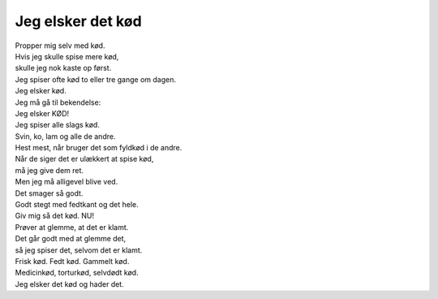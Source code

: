 Jeg elsker det kød
------------------
.. line-block::
   Propper mig selv med kød.
   Hvis jeg skulle spise mere kød,
   skulle jeg nok kaste op først.
   Jeg spiser ofte kød to eller tre gange om dagen.
   Jeg elsker kød.
   Jeg må gå til bekendelse:
   Jeg elsker KØD!
   Jeg spiser alle slags kød.
   Svin, ko, lam og alle de andre.
   Hest mest, når bruger det som fyldkød i de andre.
   Når de siger det er ulækkert at spise kød,
   må jeg give dem ret.
   Men jeg må alligevel blive ved.
   Det smager så godt.
   Godt stegt med fedtkant og det hele.
   Giv mig så det kød. NU!
   Prøver at glemme, at det er klamt.
   Det går godt med at glemme det,
   så jeg spiser det, selvom det er klamt.
   Frisk kød. Fedt kød. Gammelt kød.
   Medicinkød, torturkød, selvdødt kød.
   Jeg elsker det kød og hader det.

